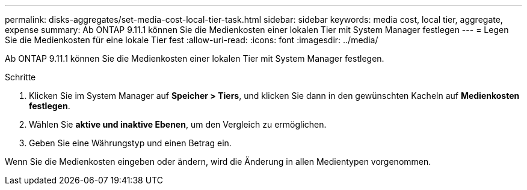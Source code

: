 ---
permalink: disks-aggregates/set-media-cost-local-tier-task.html 
sidebar: sidebar 
keywords: media cost, local tier, aggregate, expense 
summary: Ab ONTAP 9.11.1 können Sie die Medienkosten einer lokalen Tier mit System Manager festlegen 
---
= Legen Sie die Medienkosten für eine lokale Tier fest
:allow-uri-read: 
:icons: font
:imagesdir: ../media/


[role="lead"]
Ab ONTAP 9.11.1 können Sie die Medienkosten einer lokalen Tier mit System Manager festlegen.

.Schritte
. Klicken Sie im System Manager auf *Speicher > Tiers*, und klicken Sie dann in den gewünschten Kacheln auf *Medienkosten festlegen*.
. Wählen Sie *aktive und inaktive Ebenen*, um den Vergleich zu ermöglichen.
. Geben Sie eine Währungstyp und einen Betrag ein.


Wenn Sie die Medienkosten eingeben oder ändern, wird die Änderung in allen Medientypen vorgenommen.
